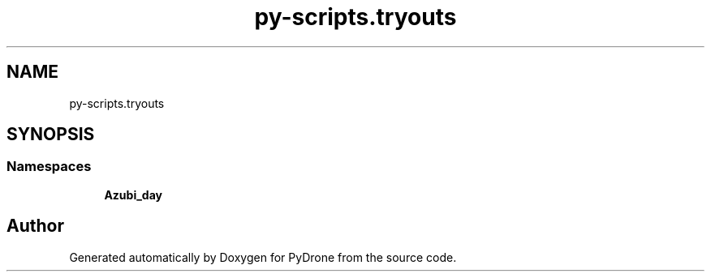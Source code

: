 .TH "py-scripts.tryouts" 3 "Tue Oct 22 2019" "Version 1.0" "PyDrone" \" -*- nroff -*-
.ad l
.nh
.SH NAME
py-scripts.tryouts
.SH SYNOPSIS
.br
.PP
.SS "Namespaces"

.in +1c
.ti -1c
.RI " \fBAzubi_day\fP"
.br
.in -1c
.SH "Author"
.PP 
Generated automatically by Doxygen for PyDrone from the source code\&.
